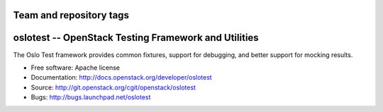 ========================
Team and repository tags
========================

.. image:: http://governance.openstack.org/badges/oslotest.svg
    :target: http://governance.openstack.org/reference/tags/index.html

.. Change things from this point on

=======================================================
 oslotest -- OpenStack Testing Framework and Utilities
=======================================================

The Oslo Test framework provides common fixtures, support for debugging, and
better support for mocking results.

* Free software: Apache license
* Documentation: http://docs.openstack.org/developer/oslotest
* Source: http://git.openstack.org/cgit/openstack/oslotest
* Bugs: http://bugs.launchpad.net/oslotest
